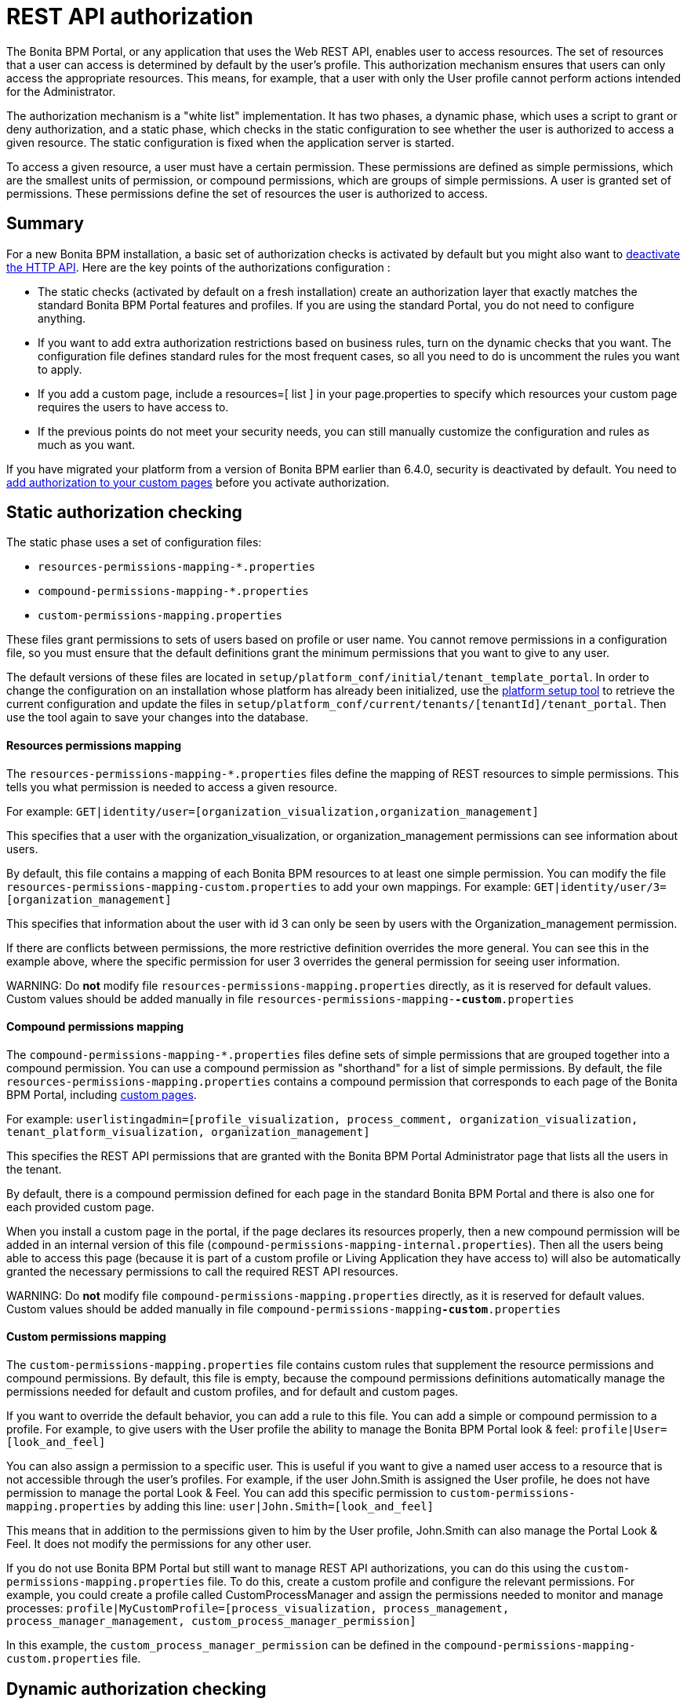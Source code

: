 = REST API authorization

The Bonita BPM Portal, or any application that uses the Web REST API, enables user to access resources.
The set of resources that a user can access is determined by default by the user's profile.
This authorization mechanism ensures that users can only access the appropriate resources.
This means, for example, that a user with only the User profile cannot perform actions intended for the Administrator.

The authorization mechanism is a "white list" implementation.
It has two phases,
a dynamic phase, which uses a script to grant or deny authorization,
and a static phase, which checks in the static configuration to see whether the user is authorized to access a given resource.
The static configuration is fixed when the application server is started.

To access a given resource, a user must have a certain permission.
These permissions are defined as simple permissions, which are the smallest units of permission, or compound permissions, which are groups of simple permissions.
A user is granted set of permissions. These permissions define the set of resources the user is authorized to access.

== Summary

For a new Bonita BPM installation, a basic set of authorization checks is activated by default but you might also want to <<activate,deactivate the HTTP API>>.
Here are the key points of the authorizations configuration :

* The static checks (activated by default on a fresh installation) create an authorization layer that exactly matches the standard Bonita BPM Portal features and profiles.
If you are using the standard Portal, you do not need to configure anything.
* If you want to add extra authorization restrictions based on business rules, turn on the dynamic checks that you want.
The configuration file defines standard rules for the most frequent cases, so all you need to do is uncomment the rules you want to apply.
* If you add a custom page, include a resources=[ list ] in your page.properties to specify which resources your custom page requires the users to have access to.
* If the previous points do not meet your security needs, you can still manually customize the configuration and rules as much as you want.

If you have migrated your platform from a version of Bonita BPM earlier than 6.4.0, security is deactivated by default.
You need to <<migrate,add authorization to your custom pages>> before you activate authorization.

== Static authorization checking

The static phase uses a set of configuration files:

* `resources-permissions-mapping-*.properties`
* `compound-permissions-mapping-*.properties`
* `custom-permissions-mapping.properties`

These files grant permissions to sets of users based on profile or user name.
You cannot remove permissions in a configuration file, so you must ensure that the default definitions grant the minimum permissions that you want to give to any user.

The default versions of these files are located in `setup/platform_conf/initial/tenant_template_portal`.
In order to change the configuration on an installation whose platform has already been initialized, use the xref:BonitaBPM_platform_setup.adoc[platform setup tool] to
retrieve the current configuration and update the files in `setup/platform_conf/current/tenants/[tenantId]/tenant_portal`.
Then use the tool again to save your changes into the database.

[discrete]
==== Resources permissions mapping

The `resources-permissions-mapping-*.properties` files define the mapping of REST resources to simple permissions.
This tells you what permission is needed to access a given resource.

For example: `GET|identity/user=[organization_visualization,organization_management]`

This specifies that a user with the organization_visualization, or organization_management permissions can see information about users.

By default, this file contains a mapping of each Bonita BPM resources to at least one simple permission.
You can modify the file `resources-permissions-mapping-custom.properties` to add your own mappings.
For example: `GET|identity/user/3=[organization_management]`

This specifies that information about the user with id 3 can only be seen by users with the Organization_management permission.

If there are conflicts between permissions, the more restrictive definition overrides the more general.
You can see this in the example above, where the specific permission for user 3 overrides the general permission for seeing user information.

WARNING:
Do *not* modify file `resources-permissions-mapping.properties` directly, as it is reserved for default values.
Custom values should be added manually in file `resources-permissions-mapping-`*`-custom`*`.properties`


[discrete]
==== Compound permissions mapping

The `compound-permissions-mapping-*.properties` files define sets of simple permissions that are grouped together into a compound permission.
You can use a compound permission as "shorthand" for a list of simple permissions.
By default, the file `resources-permissions-mapping.properties` contains a compound permission that corresponds to each page of the Bonita BPM Portal,
including <<custom_pages,custom pages>>.

For example: `userlistingadmin=[profile_visualization, process_comment, organization_visualization, tenant_platform_visualization, organization_management]`

This specifies the REST API permissions that are granted with the Bonita BPM Portal Administrator page that lists all the users in the tenant.

By default, there is a compound permission defined for each page in the standard Bonita BPM Portal and there is also one for each provided custom page.

When you install a custom page in the portal, if the page declares its resources properly, then a new compound permission will be added in an internal version
of this file (`compound-permissions-mapping-internal.properties`). Then all the users being able to access this page (because it is part of a custom profile or
Living Application they have access to) will also be automatically granted the necessary permissions to call the required REST API resources.

WARNING:
Do *not* modify file `compound-permissions-mapping.properties` directly, as it is reserved for default values.
Custom values should be added manually in file `compound-permissions-mapping`*`-custom`*`.properties`


+++<a id="custom-permissions-mapping">++++++</a>+++

[discrete]
==== Custom permissions mapping

The `custom-permissions-mapping.properties` file contains custom rules that supplement the resource permissions and compound permissions.
By default, this file is empty, because the compound permissions definitions automatically manage the permissions needed for default and custom profiles, and for default and custom pages.

If you want to override the default behavior, you can add a rule to this file. You can add a simple or compound permission to a profile.
For example, to give users with the User profile the ability to manage the Bonita BPM Portal look & feel: `profile|User=[look_and_feel]`

You can also assign a permission to a specific user. This is useful if you want to give a named user access to a resource that is not accessible through the user's profiles.
For example, if the user John.Smith is assigned the User profile, he does not have permission to manage the portal Look & Feel.
You can add this specific permission to `custom-permissions-mapping.properties` by adding this line: `user|John.Smith=[look_and_feel]`

This means that in addition to the permissions given to him by the User profile, John.Smith can also manage the Portal Look & Feel. It does not modify the permissions for any other user.

If you do not use Bonita BPM Portal but still want to manage REST API authorizations, you can do this using the `custom-permissions-mapping.properties` file.
To do this, create a custom profile and configure the relevant permissions.
For example, you could create a profile called CustomProcessManager and assign the permissions needed to monitor and manage processes:
`profile|MyCustomProfile=[process_visualization, process_management, process_manager_management, custom_process_manager_permission]`

In this example, the `custom_process_manager_permission` can be defined in the `compound-permissions-mapping-custom.properties` file.

== Dynamic authorization checking

If the static authorization checks are not suitable for your applications, you can override the rules as you want using dynamic checks.
A user is then granted a permission only if the dynamic check authorizes it.
A dynamic check is implemented as sequence of conditions, including a Groovy script.
This enables you to tailor the permissions needed to access a resource using dynamic information related to processes.

A dynamic authorization check for a resource is specified by a line in the file `dynamic-permissions-checks-custom.properties`.
The line specifies the checks to be made for a request type for a method.
There can be several terms in the line. Checking stops when the system returns success, indicating that the user is authorized.
For example: `POST|bpm/case=[user|william.jobs, user|walter.bates, profile|Administrator, profile|User, check|CasePermissionRule]`

This specifies that a POST action can be done for a case resource if the user is william.jobs or walter.bates,
or any user with the Administrator profile, or any user with the User profile, or if the CasePermissionRule grants authorization.

A `check` term indicates the name of a class to be called. The class must implement `org.bonitasoft.engine.api.permission.PermissionRule`.
This example defines a dynamic check that is made whenever a user makes a GET request for the bpm/process resource. The script must be added to the `setup/platform_conf/current/tenant_template_security_scripts` folder before the platform initialization or using the xref:BonitaBPM_platform_setup.adoc[plaform setup tool] to retrieve the current configuration, to the folder `setup/platform_conf/current/tenants/[tenantId]/tenant_security_scripts` (then you need to use the tool again to save the changes into the database).
The `tenant_security_scripts` folder contains some example scripts. If the script returns `true`, the user is authorized. If the script returns `false` or any other result (including an error), the user is not authorized.

The `dynamic-permissions-checks.properties` file contains a placeholder line for each method and resource. For example:

[source,properties]
----
## CasePermissionRule
    #GET|bpm/case=[profile|Administrator, check|CasePermissionRule]
    #POST|bpm/case=[profile|Administrator, check|CasePermissionRule]
    #DELETE|bpm/case=[profile|Administrator, check|CasePermissionRule]
    #GET|bpm/archivedCase=[profile|Administrator, check|CasePermissionRule]
----

To specify a dynamic check for a method and resource, uncomment the line in the file `dynamic-permissions-checks-custom.properties` and add the conditions.
If you specify a condition that calls a Groovy script, add the script to the `tenant_security_scripts` folder. Then use the xref:BonitaBPM_platform_setup.adoc[plaform setup tool] to save the changes.

WARNING:
Do *not* modify file `dynamic-permissions-checks.properties` directly, as it is reserved for examples, and may be overwritten during migration to a newer version.
Custom values should be added manually in file `dynamic-permissions-checks`*`-custom`*`.properties`


[discrete]
==== Example dynamic check script

This script is an example of how to write a dynamic check. It checks two conditions, depending on the method called for a case.
If the method is a POST, which would start a case of a process. the user can only start the case if they are eligible to start the process itself.
If the user action triggers a GET, the user can view the case information only if they are involved in the case.
The Engine API Java method `isInvolvedInProcessInstance` is used to check whether the user is involved. For an archived case, the only check possible is whether the user started the case.

[source,groovy]
----
import org.bonitasoft.engine.api.*
import org.bonitasoft.engine.api.permission.APICallContext
import org.bonitasoft.engine.api.permission.PermissionRule
import org.bonitasoft.engine.bpm.process.ArchivedProcessInstanceNotFoundException
import org.bonitasoft.engine.identity.User
import org.bonitasoft.engine.identity.UserSearchDescriptor
import org.bonitasoft.engine.search.SearchOptionsBuilder
import org.bonitasoft.engine.search.SearchResult
import org.bonitasoft.engine.session.APISession
import org.json.JSONObject

class CasePermissionRule implements PermissionRule {

    @Override
    public boolean check(APISession apiSession, APICallContext apiCallContext, APIAccessor apiAccessor, Logger logger) {
        long currentUserId = apiSession.getUserId()
        if ("GET".equals(apiCallContext.getMethod())) {
            return checkGetMethod(apiCallContext, apiAccessor, currentUserId, logger)
        } else if ("POST".equals(apiCallContext.getMethod())) {
            return checkPostMethod(apiCallContext, apiAccessor, currentUserId, logger)
        }
        return false
    }

    private boolean checkPostMethod(APICallContext apiCallContext, APIAccessor apiAccessor, long currentUserId, Logger logger) {
        def body = apiCallContext.getBodyAsJSON()
        def processDefinitionId = body.optLong("processDefinitionId")
        if (processDefinitionId <= 0) {
            return false;
        }
        def processAPI = apiAccessor.getProcessAPI()
        def identityAPI = apiAccessor.getIdentityAPI()
        User user = identityAPI.getUser(currentUserId)
        SearchOptionsBuilder searchOptionBuilder = new SearchOptionsBuilder(0, 10)
        searchOptionBuilder.filter(UserSearchDescriptor.USER_NAME, user.getUserName())
        SearchResult<User> listUsers = processAPI.searchUsersWhoCanStartProcessDefinition(processDefinitionId, searchOptionBuilder.done())
        logger.debug("RuleCase : nb Result [" + listUsers.getCount() + "] ?")
        def canStart = listUsers.getCount() == 1
        logger.debug("RuleCase : User allowed to start? " + canStart)
        return canStart
    }

    private boolean checkGetMethod(APICallContext apiCallContext, APIAccessor apiAccessor, long currentUserId, Logger logger) {
        def processAPI = apiAccessor.getProcessAPI()
        def filters = apiCallContext.getFilters()
        if (apiCallContext.getResourceId() != null) {
            def processInstanceId = Long.valueOf(apiCallContext.getResourceId())
            if (apiCallContext.getResourceName().startsWith("archived")) {
                //no way to check that the were involved in an archived case, can just show started by
                try {
                    return processAPI.getArchivedProcessInstance(processInstanceId).getStartedBy() == currentUserId
                } catch(ArchivedProcessInstanceNotFoundException e) {
                    logger.debug("archived process not found, "+e.getMessage())
                    return false
                }
            } else {
                def isInvolved = processAPI.isInvolvedInProcessInstance(currentUserId, processInstanceId)
                logger.debug("RuleCase : allowed because get on process that user is involved in")
                return isInvolved
            }
        } else {
            def stringUserId = String.valueOf(currentUserId)
            if (stringUserId.equals(filters.get("started_by")) || stringUserId.equals(filters.get("user_id")) || stringUserId.equals(filters.get("supervisor_id"))) {
                logger.debug("RuleCase : allowed because searching filters contains user id")
                return true
            }
        }
        return false
    }
}
----

== Initialization

After the application server starts, the first time that one of the configuration files is accessed, the information from all the files is cached in memory for fast access.
If you update a file, the changes become active the next time the application server restarts.
In your development environment, you can use the <<debug,debug mode>> to makes any changes to the configuration files
and dynamic check scripts available immediately.

== User login

When a user logs in, after the user is xref:user-authentication-overview.adoc[authenticated], a map of `LoggedUserPermissions` is created.
`LoggedUserPermissions` is a combination of the information from `compound-permissions-mapping.properties` and
`CustomUserPermissionsMapping` that is relevant to the user.
It takes into account all the profiles assigned to the user, not only the current profile, so when you change profile the map does not need to be recreated.

== Runtime behavior

At runtime, when a user requests access to a resource, the system checks to see if a dynamic check is defined for this resource. If so, it executes the check, and the result grants or denies the user access to the resource.
If there is no dynamic check for the resource, the system uses the static checks: it uses the information in the `ResourceRequiredPermissions` to see what permissions are
needed to access the resource (or page), and checks the `LoggedUserPermissions` to see whether the user has the necessary permissions.
If so, the user is authorized.
Otherwise, access is refused.
If access is not authorized, a message is written in the log so that the Administrator is aware that an unauthorized user has tried to gain access.
Note that this level of logging is only available if you xref:logging.adoc[set the logging level] to `FINEST`.

+++<a id="custom_pages">++++++</a>+++

== Authorizing access to a custom page

When a new xref:pages.adoc[custom page] is added, the permissions defined in the page properties are added to the permissions configuration files and the cache.
It is not necessary to restart the applications server to activate security for the new custom page.
Depending on the permissions that a user of the page already has, it might be necessary to log out and log in again to get access to the new custom page.

WARNING:
If the page declares resources provided by a REST API extension (link to the REST API extention page), then the REST API extension must be deployed before the page,
otherwise the compound permissions won't be automatically created when deploying the page.


== Authorization and custom profiles

When a new xref:custom-profiles.adoc[custom profile] is created, the permissions mappings are updated in the configuration files and in the cache.
It is not necessary to restart the application server to activate security for the new custom profile.

== Granting permissions to a given resource

If you only develop custom pages and you declare the resources they use properly, you should never have to create custom permissions.
However, you may need to do so if you need to manually grant permissions to a given REST API resource (so that it can be called programatically for example). In order to do that, you need to:

. Look into the file `resources-permissions-mapping.properties` for the permissions that grant access to the resource.
For example, in order to perform a GET on `bpm/task`, I can see that I need the permission `flownode_visualization` (syntax: `GET|bpm/task=[flownode_visualization]`)
. Edit the file `custom-permissions-mapping.properties` to give the permission `flownode_visualization` to the required profiles or users.
For example, to add the permission to the user walter.bates (username), add the following line : `user|walter.bates=[flownode_visualization]`

+++<a id="activate">++++++</a>+++

== Activating and deactivating authorization

`security-config.properties` contains a Boolean property that specifies whether authorization is activated. To activate authorization, set this property to `true`: `security.rest.api.authorizations.check.enabled true`

To activate authorization, edit `security-config.properties` and set the value of the `security.rest.api.authorizations.check.enabled` property to `true`, then restart the application server.

To deactivate authorization, set the property to `false`, then restart the application server.

If you activate authorization, you must also deactivate the HTTP API, so that is cannot be used to bypass the authorization settings.
To do this, you can either filter the HTTP API in the Tomcat configuration (that is, accept only specific IP addresses), or you can
deactivate the `HttpAPIServlet`. To deactivate the servlet, go to the `webapps/bonita/WEB-INF` folder of your web server,
edit `web.xml` and comment out the following definitions:

[source,xml]
----
    <!-- For engine HTTP API -->
    <!--
    <servlet>
        <servlet-name>HttpAPIServlet</servlet-name>
        <servlet-class>org.bonitasoft.engine.api.internal.servlet.HttpAPIServlet</servlet-class>
    </servlet>
    -->


    <!--
     <servlet-mapping>
         <servlet-name>HttpAPIServlet</servlet-name>
         <url-pattern>/serverAPI/*</url-pattern>
     </servlet-mapping>
     -->
----

+++<a id="debug">++++++</a>+++

[discrete]
==== Running in debug mode

If debug mode is activated, whenever you update a configuration file or a dynamic check script, the changes take effect immediately.

To activate debug mode, edit `security-config.properties` and set the value of the `security.rest.api.authorizations.check.debug` property to `true`, then restart the application server.

To deactivate authorization, set the property to `false`, then restart the application server. Debug mode should be deactivated in production, so as not to impact performance.

+++<a id="migrate">++++++</a>+++

[discrete]
==== Migration

When you migrate from a version earlier than 6.4.0, authorization is configured to be off (`security.rest.api.authorizations.check.enabled` is set to `false`).

If you have an existing custom page and want to activate authorization, you need to add permissions to the definition of the custom page.
To add authorization to an existing custom page:

. Export the xref:pages.adoc[custom page].
. Update the page properties with xref:pages.adoc[permissions].
. Activate authorization, by editing `security-config.properties` and setting the value of the `security.rest.api.authorizations.check.enabled` property to `true`.
. Restart the application server.
. Import the xref:pages.adoc[custom page].

If you have an existing custom profile, the permissions relating to the profiles is automatically added to the permissions files, so you do not need to update the profile.
However, if a custom profile use a custom page, you must update the custom page definition to add permissions before you activate authorization.

== Permissions and resources

The table below shows the default permissions and the resources to which they grant access.
| Permission | Resources|
|:-|:-|
| activity_visualization | [GET|bpm/processResolutionProblem]|
| application_management | [POST|living/application, PUT|living/application, DELETE|living/application, POST|living/application-page, PUT|living/application-page, DELETE|living/application-page, POST|living/application-menu, PUT|living/application-menu, DELETE|living/application-menu]|
| application_visualization | [GET|living/application, GET|living/application-page, GET|living/application-menu]|
| bdm_management | [POST|tenant/bdm]|
| bdm_visualization | [GET|bdm/businessData, GET|bdm/businessDataReference]|
| bpm_monitoring_management | [POST|monitoring/report, DELETE|monitoring/report]|
| bpm_monitoring_visualization | [GET|monitoring/report]|
| case_delete | [DELETE|bpm/case, DELETE|bpm/archivedCase]|
| case_management | [POST|bpm/case, PUT|bpm/caseVariable, PUT|bpm/caseDocument, POST|bpm/caseDocument, DELETE|bpm/caseDocument, DELETE|bpm/archivedCaseDocument]|
| case_start | [PUT|bpm/process, POST|bpm/case]|
| case_start_for | [PUT|bpm/process]|
| case_visualization | [GET|bpm/case, GET|bpm/archivedCase, GET|bpm/caseVariable, GET|bpm/caseDocument, GET|bpm/archviedCaseDocument]|
| command_management | [POST|bpm/command, PUT|bpm/command, DELETE|bpm/command]|
| command_visualization | [GET|bpm/command]|
| connector_management | [PUT|bpm/process, PUT|bpm/processConnector, PUT|bpm/connectorInstance]|
| connector_visualization | [GET|bpm/process, GET|bpm/processConnector, GET|bpm/processConnectorDependency, GET|bpm/connectorInstance, GET|bpm/archivedConnectorInstance, GET|bpm/connectorFailure]|
| demo_permission (since 7.0.0) | [GET|extension/demo/getExample, GET|extension/demo/headerExample, GET|extension/demo/logExample, GET|extension/demo/soapExample, GET|extension/demo/xmlExample, POST|extension/demo/postExample]|
| document_management | [PUT|bpm/caseDocument, POST|bpm/caseDocument, DELETE|bpm/caseDocument, PUT|bpm/archivedCaseDocument, POST|bpm/archivedCaseDocument, DELETE|bpm/archivedCaseDocument, POST|bpm/document, PUT|bpm/document, DELETE|bpm/document]|
| document_visualization | [GET|bpm/caseDocument, GET|bpm/document, GET|bpm/archiveddocument, GET|bpm/archivedCaseDocument]|
| flownode_management | [PUT|bpm/flowNode, PUT|bpm/activity, PUT|bpm/task, PUT|bpm/timerEventTrigger]|
| flownode_visualization | [GET|bpm/processResolutionProblem, GET|bpm/flowNode, GET|bpm/activity, GET|bpm/task, GET|bpm/activityVariable, GET|bpm/archivedFlowNode, GET|bpm/archivedActivity, GET|bpm/archivedTask, GET|bpm/timerEventTrigger]|
| license | [GET|system/license]|
| look_and_feel | [POST|portal/theme, PUT|portal/theme, POST|userXP/theme, PUT|userXP/theme]|
| organization_management | [POST|identity/user, PUT|identity/user, DELETE|identity/user, POST|identity/personalcontactdata, PUT|identity/personalcontactdata, POST|identity/professionalcontactdata, PUT|identity/professionalcontactdata, POST|identity/role, PUT|identity/role, DELETE|identity/role, POST|identity/group, PUT|identity/group, DELETE|identity/group, POST|identity/membership, PUT|identity/membership, DELETE|identity/membership, POST|customuserinfo/definition, DELETE|customuserinfo/definition, PUT|customuserinfo/value]|
| organization_visualization | [GET|identity/user, GET|identity/personalcontactdata, GET|identity/professionalcontactdata, GET|identity/role, GET|identity/group, GET|identity/membership, GET|customuserinfo/user, GET|customuserinfo/definition, GET|customuserinfo/value]|
| platform_management (since 7.1.0) | [GET|platform/license]|
| process_actor_mapping_management | [PUT|bpm/process]|
| process_actor_mapping_visualization | [GET|bpm/process]|
| process_categories | [GET|bpm/process, PUT|bpm/process, POST|bpm/processCategory, DELETE|bpm/processCategory, GET|bpm/category, POST|bpm/category, PUT|bpm/category, DELETE|bpm/category]|
| process_comment | [GET|bpm/comment, POST|bpm/comment, GET|bpm/archivedComment]|
| process_deploy | [POST|bpm/process, DELETE|bpm/process]|
| process_management | [PUT|bpm/process, GET|bpm/processConnector, PUT|bpm/processConnector, GET|bpm/processConnectorDependency, POST|bpm/processCategory, DELETE|bpm/processCategory, GET|bpm/processParameter, PUT|bpm/processParameter, POST|bpm/actorMember, PUT|bpm/actorMember, DELETE|bpm/actorMember]|
| process_manager_management | [POST|bpm/processSupervisor, DELETE|bpm/processSupervisor, POST|bpm/actorMember, PUT|bpm/actorMember, DELETE|bpm/actorMember]|
| process_manager_visualization | [GET|bpm/processSupervisor, GET|bpm/actorMember]|
| process_visualization | [GET|bpm/process, GET|bpm/actor, GET|bpm/actorMember, GET|bpm/diagram]|
| profile_management | [POST|portal/profile, PUT|portal/profile, DELETE|portal/profile, POST|portal/page, PUT|portal/page, DELETE|portal/page, POST|portal/profileEntry, PUT|portal/profileEntry, DELETE|portal/profileEntry, POST|userXP/profile, PUT|userXP/profile, DELETE|userXP/profile, POST|userXP/profileEntry, PUT|userXP/profileEntry, DELETE|userXP/profileEntry]|
| profile_visualization | [GET|portal/profile, GET|portal/bonitaPage, GET|portal/page, GET|portal/profileEntry, GET|userXP/profile, GET|userXP/profileEntry, GET|userXP/bonitaPage]|
| profile_member_visualization | [GET|portal/profileMember, GET|userXP/profileMember]|
| profile_member_management | [POST|portal/profileMember, DELETE|portal/profileMember, POST|userXP/profileMember, DELETE|userXP/profileMember]|
| task_management | [PUT|bpm/humanTask, PUT|bpm/userTask, POST|bpm/hiddenUserTask, DELETE|bpm/hiddenUserTask, POST|bpm/manualTask, PUT|bpm/manualTask]|
| task_visualization | [GET|bpm/humanTask, GET|bpm/userTask, GET|bpm/hiddenUserTask, GET|bpm/manualTask, GET|bpm/archivedHumanTask, GET|bpm/archivedUserTask, GET|bpm/archivedManualTask]|
| tenant_platform_management | [PUT|system/tenant, POST|platform/platform, PUT|platform/platform, DELETE|platform/platform, POST|platform/tenant, PUT|platform/tenant, DELETE|platform/tenant]|
| tenant_platform_visualization | [GET|system/session, GET|system/log, GET|system/tenant, GET|system/feature, GET|system/monitoring, GET|system/i18nlocale, GET|system/i18ntranslation, GET|platform/platform, GET|platform/jvmDynamic, GET|platform/jvmStatic, GET|platform/systemProperty, GET|platform/tenant ]

